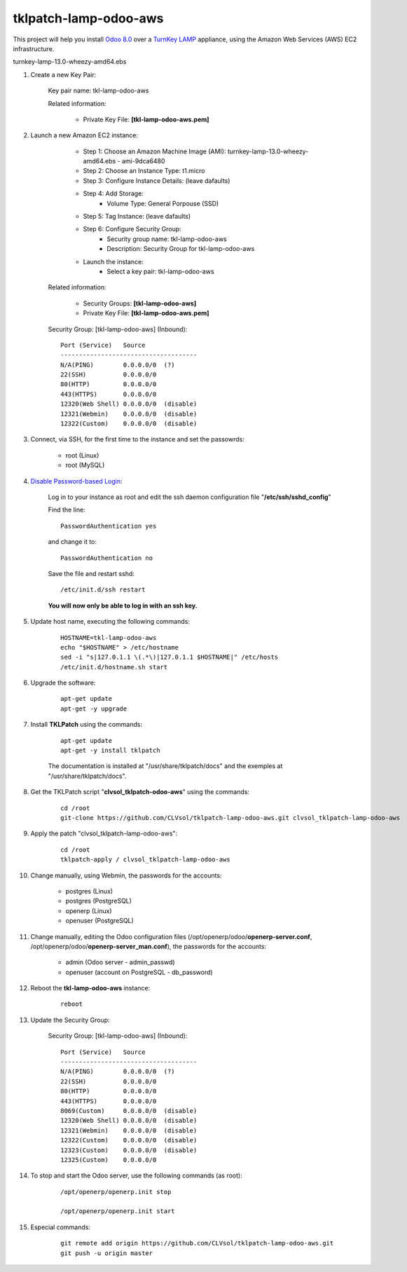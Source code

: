 tklpatch-lamp-odoo-aws
======================

This project will help you install `Odoo 8.0 <https://www.odoo.com/>`_ over a `TurnKey LAMP <http://www.turnkeylinux.org/lamp>`_ appliance, using the Amazon Web Services (AWS) EC2 infrastructure.

turnkey-lamp-13.0-wheezy-amd64.ebs

#. Create a new Key Pair:

	Key pair name: tkl-lamp-odoo-aws

	Related information:

		- Private Key File: **[tkl-lamp-odoo-aws.pem]**

#. Launch a new Amazon EC2 instance:

		- Step 1: Choose an Amazon Machine Image (AMI): turnkey-lamp-13.0-wheezy-amd64.ebs - ami-9dca6480
		- Step 2: Choose an Instance Type: t1.micro
		- Step 3: Configure Instance Details: (leave dafaults)
		- Step 4: Add Storage:
			- Volume Type: General Porpouse (SSD)
		- Step 5: Tag Instance: (leave dafaults)
		- Step 6: Configure Security Group: 
			- Security group name: tkl-lamp-odoo-aws
			- Description: Security Group for tkl-lamp-odoo-aws
		- Launch the instance:
			- Select a key pair: tkl-lamp-odoo-aws
	Related information:

		- Security Groups: **[tkl-lamp-odoo-aws]**
		- Private Key File: **[tkl-lamp-odoo-aws.pem]**

	Security Group: [tkl-lamp-odoo-aws] (Inbound)::

		Port (Service)   Source
		-------------------------------------
		N/A(PING)        0.0.0.0/0  (?)
		22(SSH)          0.0.0.0/0
		80(HTTP)         0.0.0.0/0
		443(HTTPS)       0.0.0.0/0
		12320(Web Shell) 0.0.0.0/0  (disable)
		12321(Webmin)    0.0.0.0/0  (disable)
		12322(Custom)    0.0.0.0/0  (disable)

#. Connect, via SSH, for the first time to the instance and set the passowrds:

	- root (Linux)
	- root (MySQL)

#. `Disable Password-based Login <http://aws.amazon.com/articles/1233?_encoding=UTF8&jiveRedirect=1>`_:

	Log in to your instance as root and edit the ssh daemon configuration file "**/etc/ssh/sshd_config**"

	Find the line::

		PasswordAuthentication yes

	and change it to::

		PasswordAuthentication no

	Save the file and restart sshd::

		/etc/init.d/ssh restart

	**You will now only be able to log in with an ssh key.**

#. Update host name, executing the following commands:

	::

		HOSTNAME=tkl-lamp-odoo-aws
		echo "$HOSTNAME" > /etc/hostname
		sed -i "s|127.0.1.1 \(.*\)|127.0.1.1 $HOSTNAME|" /etc/hosts
		/etc/init.d/hostname.sh start

#. Upgrade the software:

	::

		apt-get update
		apt-get -y upgrade

#. Install **TKLPatch** using the commands:

	::

		apt-get update
		apt-get -y install tklpatch

	The documentation is installed at "/usr/share/tklpatch/docs" and the exemples at "/usr/share/tklpatch/docs".

#. Get the TKLPatch script "**clvsol_tklpatch-odoo-aws**" using the commands:

	::

		cd /root
		git-clone https://github.com/CLVsol/tklpatch-lamp-odoo-aws.git clvsol_tklpatch-lamp-odoo-aws

#. Apply the patch "clvsol_tklpatch-lamp-odoo-aws":

	::

		cd /root
		tklpatch-apply / clvsol_tklpatch-lamp-odoo-aws

#. Change manually, using Webmin, the passwords for the accounts:

	- postgres (Linux)
	- postgres (PostgreSQL)
	- openerp (Linux)
	- openuser (PostgreSQL)

#. Change manually, editing the Odoo configuration files (/opt/openerp/odoo/**openerp-server.conf**, /opt/openerp/odoo/**openerp-server_man.conf**), the passwords for the accounts:

	- admin (Odoo server - admin_passwd)
	- openuser (account on PostgreSQL - db_password)

#. Reboot the **tkl-lamp-odoo-aws** instance:

	::

		reboot

#. Update the Security Group:

	Security Group: [tkl-lamp-odoo-aws] (Inbound)::

		Port (Service)   Source
		-------------------------------------
		N/A(PING)        0.0.0.0/0  (?)
		22(SSH)          0.0.0.0/0
		80(HTTP)         0.0.0.0/0
		443(HTTPS)       0.0.0.0/0
		8069(Custom)     0.0.0.0/0  (disable)
		12320(Web Shell) 0.0.0.0/0  (disable)
		12321(Webmin)    0.0.0.0/0  (disable)
		12322(Custom)    0.0.0.0/0  (disable)
		12323(Custom)    0.0.0.0/0  (disable)
		12325(Custom)    0.0.0.0/0

#. To stop and start the Odoo server, use the following commands (as root):

	::

		/opt/openerp/openerp.init stop

		/opt/openerp/openerp.init start

#. Especial commands:

	::

		git remote add origin https://github.com/CLVsol/tklpatch-lamp-odoo-aws.git
		git push -u origin master
